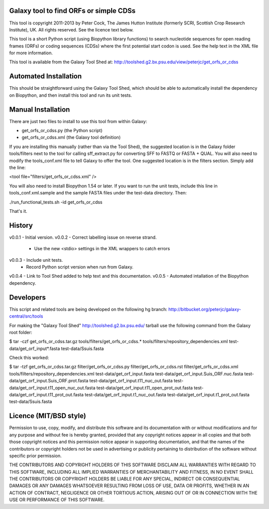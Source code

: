 Galaxy tool to find ORFs or simple CDSs
=======================================

This tool is copyright 2011-2013 by Peter Cock, The James Hutton Institute
(formerly SCRI, Scottish Crop Research Institute), UK. All rights reserved.
See the licence text below.

This tool is a short Python script (using Biopython library functions)
to search nucleotide sequences for open reading frames (ORFs) or coding
sequences (CDSs) where the first potential start codon is used. See the
help text in the XML file for more information.

This tool is available from the Galaxy Tool Shed at:
http://toolshed.g2.bx.psu.edu/view/peterjc/get_orfs_or_cdss


Automated Installation
======================

This should be straightforward using the Galaxy Tool Shed, which should be
able to automatically install the dependency on Biopython, and then install
this tool and run its unit tests.


Manual Installation
===================

There are just two files to install to use this tool from within Galaxy:

* get_orfs_or_cdss.py (the Python script)
* get_orfs_or_cdss.xml (the Galaxy tool definition)

If you are installing this manually (rather than via the Tool Shed), the
suggested location is in the Galaxy folder tools/filters next to the tool
for calling sff_extract.py for converting SFF to FASTQ or FASTA + QUAL.
You will also need to modify the tools_conf.xml file to tell Galaxy to offer the
tool. One suggested location is in the filters section. Simply add the line:

<tool file="filters/get_orfs_or_cdss.xml" />

You will also need to install Biopython 1.54 or later. If you want to run
the unit tests, include this line in tools_conf.xml.sample and the sample
FASTA files under the test-data directory. Then:

./run_functional_tests.sh -id get_orfs_or_cdss

That's it.


History
=======

v0.0.1 - Initial version.
v0.0.2 - Correct labelling issue on reverse strand.
       - Use the new <stdio> settings in the XML wrappers to catch errors
v0.0.3 - Include unit tests.
       - Record Python script version when run from Galaxy.
v0.0.4 - Link to Tool Shed added to help text and this documentation.
v0.0.5 - Automated intallation of the Biopython dependency.


Developers
==========

This script and related tools are being developed on the following hg branch:
http://bitbucket.org/peterjc/galaxy-central/src/tools

For making the "Galaxy Tool Shed" http://toolshed.g2.bx.psu.edu/ tarball use
the following command from the Galaxy root folder:

$ tar -czf get_orfs_or_cdss.tar.gz tools/filters/get_orfs_or_cdss.* tools/filters/repository_dependencies.xml test-data/get_orf_input*.fasta test-data/Ssuis.fasta

Check this worked:

$ tar -tzf get_orfs_or_cdss.tar.gz
filter/get_orfs_or_cdss.py
filter/get_orfs_or_cdss.rst
filter/get_orfs_or_cdss.xml
tools/filters/repository_dependencies.xml
test-data/get_orf_input.fasta
test-data/get_orf_input.Suis_ORF.nuc.fasta
test-data/get_orf_input.Suis_ORF.prot.fasta
test-data/get_orf_input.t11_nuc_out.fasta
test-data/get_orf_input.t11_open_nuc_out.fasta
test-data/get_orf_input.t11_open_prot_out.fasta
test-data/get_orf_input.t11_prot_out.fasta
test-data/get_orf_input.t1_nuc_out.fasta
test-data/get_orf_input.t1_prot_out.fasta
test-data/Ssuis.fasta


Licence (MIT/BSD style)
=======================

Permission to use, copy, modify, and distribute this software and its
documentation with or without modifications and for any purpose and
without fee is hereby granted, provided that any copyright notices
appear in all copies and that both those copyright notices and this
permission notice appear in supporting documentation, and that the
names of the contributors or copyright holders not be used in
advertising or publicity pertaining to distribution of the software
without specific prior permission.

THE CONTRIBUTORS AND COPYRIGHT HOLDERS OF THIS SOFTWARE DISCLAIM ALL
WARRANTIES WITH REGARD TO THIS SOFTWARE, INCLUDING ALL IMPLIED
WARRANTIES OF MERCHANTABILITY AND FITNESS, IN NO EVENT SHALL THE
CONTRIBUTORS OR COPYRIGHT HOLDERS BE LIABLE FOR ANY SPECIAL, INDIRECT
OR CONSEQUENTIAL DAMAGES OR ANY DAMAGES WHATSOEVER RESULTING FROM LOSS
OF USE, DATA OR PROFITS, WHETHER IN AN ACTION OF CONTRACT, NEGLIGENCE
OR OTHER TORTIOUS ACTION, ARISING OUT OF OR IN CONNECTION WITH THE USE
OR PERFORMANCE OF THIS SOFTWARE.
